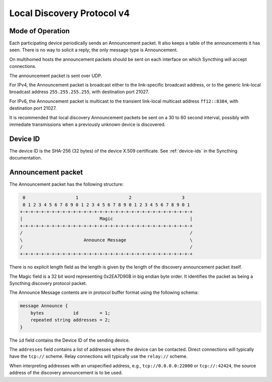 .. _localdisco-v3:

Local Discovery Protocol v4
===========================

Mode of Operation
-----------------

Each participating device periodically sends an Announcement packet. It also
keeps a table of the announcements it has seen. There is no way to solicit a
reply; the only message type is Announcement.

On multihomed hosts the announcement packets should be sent on each interface
on which Syncthing will accept connections.

The announcement packet is sent over UDP.

For IPv4, the Announcement packet is broadcast either to the link-specific
broadcast address, or to the generic link-local broadcast address
``255.255.255.255``, with destination port 21027.

For IPv6, the Announcement packet is multicast to the transient link-local
multicast address ``ff12::8384``, with destination port 21027.

It is recommended that local discovery Announcement packets be sent on a 30 to
60 second interval, possibly with immediate transmissions when a previously
unknown device is discovered.

Device ID
---------

The device ID is the SHA-256 (32 bytes) of the device X.509 certificate. See
:ref:`device-ids` in the Syncthing documentation.

Announcement packet
-------------------

The Announcement packet has the following structure:

.. code-block:: none

     0                   1                   2                   3
     0 1 2 3 4 5 6 7 8 9 0 1 2 3 4 5 6 7 8 9 0 1 2 3 4 5 6 7 8 9 0 1
    +-+-+-+-+-+-+-+-+-+-+-+-+-+-+-+-+-+-+-+-+-+-+-+-+-+-+-+-+-+-+-+-+
    |                             Magic                             |
    +-+-+-+-+-+-+-+-+-+-+-+-+-+-+-+-+-+-+-+-+-+-+-+-+-+-+-+-+-+-+-+-+
    /                                                               /
    \                       Announce Message                        \
    /                                                               /
    +-+-+-+-+-+-+-+-+-+-+-+-+-+-+-+-+-+-+-+-+-+-+-+-+-+-+-+-+-+-+-+-+

There is no explicit length field as the length is given by the length of
the discovery announcement packet itself.

The Magic field is a 32 bit word representing 0x2EA7D90B in big endian byte
order. It identifies the packet as being a Syncthing discovery protocol
packet.

The Announce Message contents are in protocol buffer format using the
following schema:

.. code-block:: proto

    message Announce {
        bytes           id        = 1;
        repeated string addresses = 2;
    }

The ``id`` field contains the Device ID of the sending device.

The ``addresses`` field contains a list of addresses where the device can be
contacted. Direct connections will typically have the ``tcp://`` scheme.
Relay connections will typically use the ``relay://`` scheme.

When interpreting addresses with an unspecified address, e.g.,
``tcp://0.0.0.0:22000`` or ``tcp://:42424``, the source address of the
discovery announcement is to be used.

